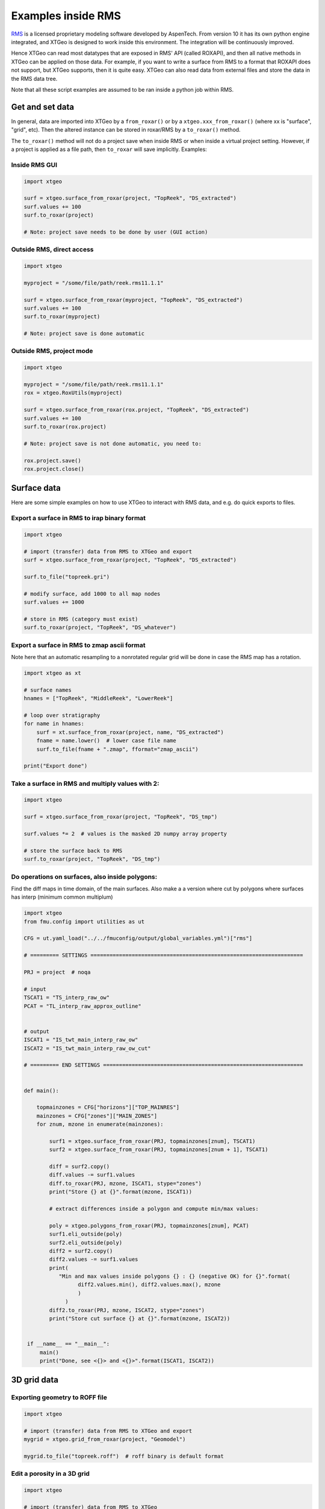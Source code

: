 .. highlight:: python

Examples inside RMS
===================

.. _RMS: https://www.aspentech.com/en/products/sse/aspen-rms

RMS_ is a licensed proprietary modeling software developed by AspenTech.
From version 10 it has its own python engine integrated, and XTGeo is designed
to work inside this environment. The integration will be continuously improved.

Hence XTGeo can read most datatypes that are exposed in RMS' API (called ROXAPI),
and then all native methods in XTGeo can be applied on those data. For example,
if you want to write a surface from RMS to a format that ROXAPI does not
support, but XTGeo supports, then it is quite easy. XTGeo can also read data from
external files and store the data in the RMS data tree.

Note that all these script examples are assumed to be ran inside
a python job within RMS.

Get and set data
----------------

In general, data are imported into XTGeo by a ``from_roxar()`` or by a
``xtgeo.xxx_from_roxar()`` (where xx is "surface", "grid", etc). Then the
altered instance can be stored in roxar/RMS by a ``to_roxar()`` method.

The ``to_roxar()`` method will not do a project save when inside RMS or when inside
a virtual project setting. However, if a project is applied as a file path, then
``to_roxar`` will save implicitly. Examples:

Inside RMS GUI
^^^^^^^^^^^^^^
.. code-block:: python

    import xtgeo

    surf = xtgeo.surface_from_roxar(project, "TopReek", "DS_extracted")
    surf.values += 100
    surf.to_roxar(project)

    # Note: project save needs to be done by user (GUI action)

Outside RMS, direct access
^^^^^^^^^^^^^^^^^^^^^^^^^^
.. code-block:: python

    import xtgeo

    myproject = "/some/file/path/reek.rms11.1.1"

    surf = xtgeo.surface_from_roxar(myproject, "TopReek", "DS_extracted")
    surf.values += 100
    surf.to_roxar(myproject)

    # Note: project save is done automatic

Outside RMS, project mode
^^^^^^^^^^^^^^^^^^^^^^^^^^
.. code-block:: python

    import xtgeo

    myproject = "/some/file/path/reek.rms11.1.1"
    rox = xtgeo.RoxUtils(myproject)

    surf = xtgeo.surface_from_roxar(rox.project, "TopReek", "DS_extracted")
    surf.values += 100
    surf.to_roxar(rox.project)

    # Note: project save is not done automatic, you need to:

    rox.project.save()
    rox.project.close()



Surface data
------------

Here are some simple examples on how to use XTGeo to interact with
RMS data, and e.g. do quick exports to files.

Export a surface in RMS to irap binary format
^^^^^^^^^^^^^^^^^^^^^^^^^^^^^^^^^^^^^^^^^^^^^
.. code-block:: python

    import xtgeo

    # import (transfer) data from RMS to XTGeo and export
    surf = xtgeo.surface_from_roxar(project, "TopReek", "DS_extracted")

    surf.to_file("topreek.gri")

    # modify surface, add 1000 to all map nodes
    surf.values += 1000

    # store in RMS (category must exist)
    surf.to_roxar(project, "TopReek", "DS_whatever")


Export a surface in RMS to zmap ascii format
^^^^^^^^^^^^^^^^^^^^^^^^^^^^^^^^^^^^^^^^^^^^

Note here that an automatic resampling to a nonrotated regular
grid will be done in case the RMS map has a rotation.

.. code-block:: python

    import xtgeo as xt

    # surface names
    hnames = ["TopReek", "MiddleReek", "LowerReek"]

    # loop over stratigraphy
    for name in hnames:
        surf = xt.surface_from_roxar(project, name, "DS_extracted")
        fname = name.lower()  # lower case file name
        surf.to_file(fname + ".zmap", fformat="zmap_ascii")

    print("Export done")

Take a surface in RMS and multiply values with 2:
^^^^^^^^^^^^^^^^^^^^^^^^^^^^^^^^^^^^^^^^^^^^^^^^^

.. code-block:: python

    import xtgeo

    surf = xtgeo.surface_from_roxar(project, "TopReek", "DS_tmp")

    surf.values *= 2  # values is the masked 2D numpy array property

    # store the surface back to RMS
    surf.to_roxar(project, "TopReek", "DS_tmp")


Do operations on surfaces, also inside polygons:
^^^^^^^^^^^^^^^^^^^^^^^^^^^^^^^^^^^^^^^^^^^^^^^^

Find the diff maps in time domain, of the main surfaces. Also make a
a version where cut by polygons where surfaces has interp (minimum
common multiplum)

.. code-block:: python

   import xtgeo
   from fmu.config import utilities as ut

   CFG = ut.yaml_load("../../fmuconfig/output/global_variables.yml")["rms"]

   # ========= SETTINGS ===================================================================

   PRJ = project  # noqa

   # input
   TSCAT1 = "TS_interp_raw_ow"
   PCAT = "TL_interp_raw_approx_outline"


   # output
   ISCAT1 = "IS_twt_main_interp_raw_ow"
   ISCAT2 = "IS_twt_main_interp_raw_ow_cut"

   # ========= END SETTINGS ===============================================================


   def main():

       topmainzones = CFG["horizons"]["TOP_MAINRES"]
       mainzones = CFG["zones"]["MAIN_ZONES"]
       for znum, mzone in enumerate(mainzones):

           surf1 = xtgeo.surface_from_roxar(PRJ, topmainzones[znum], TSCAT1)
           surf2 = xtgeo.surface_from_roxar(PRJ, topmainzones[znum + 1], TSCAT1)

           diff = surf2.copy()
           diff.values -= surf1.values
           diff.to_roxar(PRJ, mzone, ISCAT1, stype="zones")
           print("Store {} at {}".format(mzone, ISCAT1))

           # extract differences inside a polygon and compute min/max values:

           poly = xtgeo.polygons_from_roxar(PRJ, topmainzones[znum], PCAT)
           surf1.eli_outside(poly)
           surf2.eli_outside(poly)
           diff2 = surf2.copy()
           diff2.values -= surf1.values
           print(
              "Min and max values inside polygons {} : {} (negative OK) for {}".format(
                    diff2.values.min(), diff2.values.max(), mzone
                    )
                )
           diff2.to_roxar(PRJ, mzone, ISCAT2, stype="zones")
           print("Store cut surface {} at {}".format(mzone, ISCAT2))


    if __name__ == "__main__":
        main()
        print("Done, see <{}> and <{}>".format(ISCAT1, ISCAT2))



3D grid data
------------

Exporting geometry to ROFF file
^^^^^^^^^^^^^^^^^^^^^^^^^^^^^^^

.. code-block:: python

    import xtgeo

    # import (transfer) data from RMS to XTGeo and export
    mygrid = xtgeo.grid_from_roxar(project, "Geomodel")

    mygrid.to_file("topreek.roff")  # roff binary is default format


Edit a porosity in a 3D grid
^^^^^^^^^^^^^^^^^^^^^^^^^^^^

.. code-block:: python

    import xtgeo

    # import (transfer) data from RMS to XTGeo
    myporo = xtgeo.gridproperty_from_roxar(project, "Geomodel", "Por")

    # now I want to limit porosity to 0.35 for values above 0.35:

    myporo.values[myporo.values > 0.35] = 0.35

    # store to another icon
    poro.to_roxar(project, "Geomodel", "PorNew")


Edit a permeability given a porosity cutoff
^^^^^^^^^^^^^^^^^^^^^^^^^^^^^^^^^^^^^^^^^^^

.. code-block:: python

   import numpy as np
   import xtgeo

   myporo = xtgeo.gridproperty_from_roxar(project, "Geomodel", "Por")
   myperm = xtgeo.gridproperty_from_roxar(project, "Geomodel", "Perm")

   # if poro < 0.01 then perm is 0.001, otherwise keep as is, illustrated with np.where()
   myperm.values = np.where(myporo.values < 0.1, 0.001, myperm.values)

   # store to another icon
   myperm.to_roxar(project, "Geomodel", "PermEdit")


Edit a 3D grid porosity inside polygons
^^^^^^^^^^^^^^^^^^^^^^^^^^^^^^^^^^^^^^^

.. code-block:: python

   # Example where I want to read a 3D grid porosity, and set value
   # to 99 inside polygons

   import xtgeo

   mygrid = xtgeo.grid_from_roxar(project, "Reek_sim")
   myprop = xtgeo.gridproperty_from_roxar(project, "Reek_sim", "PORO")

   # read polygon(s), from Horizons, Faults, Zones or Clipboard
   mypoly = xtgeo.polygons_from_roxar(project, "TopUpperReek", "DL_test")

   # need to connect property to grid geometry when using polygons
   myprop.geometry = mygrid

   myprop.set_inside(mypoly, 99)

   # Save in RMS as a new icon
   myprop.to_roxar(project, "Reek_sim", "NEWPORO_setinside")

.. _hybrid:

Make a hybrid grid
^^^^^^^^^^^^^^^^^^

XTGeo can convert a conventional grid to a so-called hybrid-grid where
a certain depth interval has horizontal layers.

.. code-block:: python

   import xtgeo

   PRJ = project  # noqa
   GNAME_INPUT = "Mothergrid"
   GNAME_HYBRID = "Simgrid"
   REGNAME = "Region"
   HREGNAME = "Hregion"

   NHDIV = 22
   REGNO = 1
   TOP = 1536
   BASE = 1580


   def hregion():
       """Make a custom region property for hybrid grid"""
       tgrid = xtgeo.grid_from_roxar(PRJ, GNAME_INPUT)
       reg = xtgeo.gridproperty_from_roxar(PRJ, GNAME_INPUT, REGNAME)

       reg.values[:, :, :] = 1
       reg.values[:, 193:, :] = 0  # remember 0 base in NP arrays

       reg.to_roxar(PRJ, GNAME_INPUT, HREGNAME)  # store for info/check

       return tgrid, reg


   def make_hybrid(grd, reg):
       """Convert to hybrid and store in RMS project"""
       grd.convert_to_hybrid(nhdiv=NHDIV, toplevel=TOP, bottomlevel=BASE, region=reg,
                             region_number=1)

       grd.inactivate_by_dz(0.001)
       grd.to_roxar(PRJ, GNAME_HYBRID)


   if __name__ == "__main__":

       print("Make hybrid...")
       grd, reg = hregion()
       make_hybrid(grd, reg)
       print("Make hybrid... done!")


.. figure:: images/hybridgrid.png
    :alt: Hybrid grid

Cube data
---------

Slicing a surface in a cube
^^^^^^^^^^^^^^^^^^^^^^^^^^^

Examples to come...

Well data
---------

Get average properties per zone
^^^^^^^^^^^^^^^^^^^^^^^^^^^^^^^
.. code-block:: python

    import xtgeo

    PRJ = project  # noqa
    WELLNAME = "DC1-1V4_ref"
    TRAJNAME = "Imported trajectory"
    ZONELOGNAME = "ZONELOG"
    ZNAMES = {0: "UPPER", 1: "MIDDLE", 2: "LOWER"}


    def get_well():
        """Get XTGeo Well() object"""
        wll = xtgeo.well_from_roxar(PRJ, WELLNAME, trajectory=TRAJNAME)
        return wll


    def compute_avg_per_zone(wll):
        """Compute avg per zone without any other criteria"""

        df = wll.get_dataframe()
        df_avgs = df.groupby(ZONELOGNAME).mean()
        df_avgs.rename(index=ZNAMES, inplace=True)  # rename zonelog numbers with true name

        print("Average properties per zone")
            print(df_avgs)

            # e.g. get avg PORO for MIDDLE, rounded to 3 decimals:
            print("\nAVG poro for MIDDLE is {:2.3f}\n".format(df_avgs.loc["MIDDLE", "PORO"]))


    def compute_avg_per_zone_smarter(wll):
        """Compute avg per zone by looking only at intervals that increase"""

        wll.zonelogname = ZONELOGNAME
        wll.make_zone_qual_log("QUAL")

        # This quality log will be 1 if zonelog is truly increasing, or 2 if truly
        # decreasing, so here I will only here filter on increasing (downward)
        # cf: https://xtgeo.readthedocs.io/en/latest/apiref/xtgeo.well.well1.html#
        # xtgeo.well.well1.Well.make_zone_qual_log

        df = wll.get_dataframe()
        df = df[df.QUAL == 1]  # only get the increasing part
        df_avgs = df.groupby(ZONELOGNAME).mean()
        df_avgs.rename(index=ZNAMES, inplace=True)  # rename zonelog numbers with name

        print("\n\nAverage properties per zone where penetrating zone downwards")
        print(df_avgs)


    def main():
        mywell = get_well()
        compute_avg_per_zone(mywell)
        compute_avg_per_zone_smarter(mywell)


    if __name__ == "__main__":
        main()

Filter logs on facies/zone boundaries
^^^^^^^^^^^^^^^^^^^^^^^^^^^^^^^^^^^^^

Petrophysical property modelling can be more precise if so-called shoulder effects
are filtered. Here is a small example on how to do this:

.. code-block:: python

    import xtgeo

    PRJ = project

    TRAJNAME = "Drilled trajectory"
    LRUNNAME = "log"
    ZONELOGNAME = "Zone"
    FACIESLOGNAME = "Facies"
    INLOGS = [ZONELOGNAME, FACIESLOGNAME]
    PETROLOGS = {"KLOGH": "KLOGH_orig", "PHIT": "PHIT_orig", "Sw": "Sw_orig"}
    FILTER: {"tvd": 1.5}  # filter 1.5m below and above boundary in TVD


    def filter_shoulder():
        """Filter shoulder bed data."""
        for rms_well in PRJ.wells:
            wll = xtgeo.well_from_roxar(
                PRJ, rms_well.name, trajectory=TRAJNAME, logrun=LRUNNAME
            )

            # skip wells without facies
            if FACIESLOGNAME not in wll.get_dataframe() or not rms_well.name.startswith("55"):
                continue

            print("Use: ", rms_well.name)

            # keep the original logs and work on copy:
            well_df = wll.get_dataframe()
            for target, orig in PETROLOGS.items():
                if target in well_df.columns:
                    if orig not in well_df.columns:
                        # first time; create an "_orig" column
                        print("Create", orig)
                        wll.create_log(orig)
                        dataframe = wll.get_dataframe()
                        dataframe[orig] = dataframe[target].copy()
                        wll.set_dataframe(dataframe)

            uselogs = list(PETROLOGS.keys())

            wll.mask_shoulderbeds(inputlogs=INLOGS, targetlogs=uselogs, nsamples=2)
            wll.to_roxar(PRJ, rms_well.name, trajectory=TRAJNAME, logrun=LRUNNAME)


    if __name__ == "__main__":
        filter_shoulder()


Blocked well data
-----------------

Remember that RMS define blocked wells as a special grid property while XTGeo treats
blocked wells as a subclass of Well() data.


Make new blocked logs from facies
^^^^^^^^^^^^^^^^^^^^^^^^^^^^^^^^^

In the following example, the blocked facies is used to make new logs that will
be input to Equinor's APS module.

.. code-block:: python

    import numpy as np
    import xtgeo

    PRJ = project
    GNAME = "Geogrid_Valysar"
    BWNAME = "BW"
    FACIES = "Facies"

    APS_FACIES = {0: "Floodplain", 1: "Channel", 2: "Crevasse", 5: "Coal"}
    PREFIX = "aps_"

    # note it is possible to "play with" probabilities that are not just 0 or 1
    MINPROB = 0.0
    MAXPROB = 1.0

    def main():
        """Main work, looping wells and make APS relevant logs"""

        for well in PRJ.wells:

            blw = xtgeo.blockedwell_from_roxar(
                PRJ, GNAME, BWNAME, well.name, lognames=[FACIES]
            )
            dfr = blw.get_dataframe()
            for code, faciesname in APS_FACIES.items():
                newname = PREFIX + faciesname
                dfr[newname] = MINPROB
                dfr[newname][dfr[FACIES] == code] = MAXPROB

                # if facies is undefined, also probability shall be undefined
                dfr[newname][np.isnan(dfr[FACIES])] = np.nan

            blw.set_dataframe(dfr)
            blw.to_roxar(PRJ, GNAME, BWNAME, well.name)


    if __name__ == "__main__":
        main()



Line point data
---------------

Add to or remove points inside or outside polygons
^^^^^^^^^^^^^^^^^^^^^^^^^^^^^^^^^^^^^^^^^^^^^^^^^^

In the following example, remove or add to points being inside or outside polygons on clipboard.

.. code-block:: python

    import xtgeo

    PRJ = project

    POLYGONS = ["mypolygons", "myfolder"]  # mypolygons in folder myfolder on clipboard
    POINTSET1 = ["points1", "myfolder"]
    POINTSET2 = ["points2", "myfolder"]

    POINTSET1_UPDATED = ["points1_edit", "myfolder"]
    POINTSET2_UPDATED = ["points2_edit", "myfolder"]

    def main():
        """Operations on points inside or outside polygons."""

        poly = xtgeo.polygons_from_roxar(PRJ, *POLYGONS, stype="clipboard")
        po1 = xtgeo.points_from_roxar(PRJ, *POINTSET1, stype="clipboard")
        po2 = xtgeo.points_from_roxar(PRJ, *POINTSET2, stype="clipboard")

        po1.eli_inside_polygons(poly)
        po1.to_roxar(PRJ, *POINTSET1_UPDATED, stype="clipboard")  # store

        # now add 100 inside polugons for POINTSET2, and then remove all points outside
        po2.add_inside_polygons(poly, 100)
        po2.eli_outside_polygons(poly)
        po2.to_roxar(PRJ, *POINTSET2_UPDATED, stype="clipboard")  # store


    if __name__ == "__main__":
        main()
